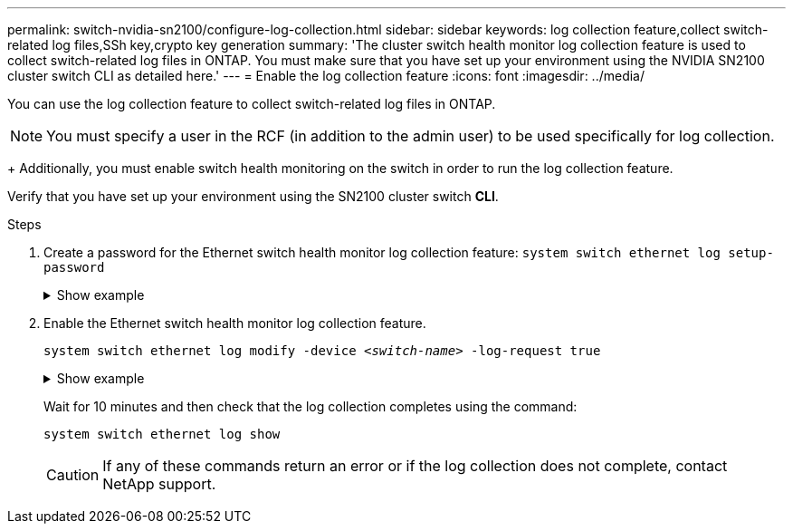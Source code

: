 ---
permalink: switch-nvidia-sn2100/configure-log-collection.html
sidebar: sidebar
keywords: log collection feature,collect switch-related log files,SSh key,crypto key generation
summary: 'The cluster switch health monitor log collection feature is used to collect switch-related log files in ONTAP. You must make sure that you have set up your environment using the NVIDIA SN2100 cluster switch CLI as detailed here.'
---
= Enable the log collection feature
:icons: font
:imagesdir: ../media/

[.lead]
You can use the log collection feature to collect switch-related log files in ONTAP. 

//IMPORTANT: To enable the log collection feature, you must be running ONTAP version 9.12.1 and later and EFOS 3.8.0.2 and later.

NOTE: You must specify a user in the RCF (in addition to the admin user) to be used specifically for log collection. 
+
Additionally, you must enable switch health monitoring on the switch in order to run the log collection feature. 

Verify that you have set up your environment using the SN2100 cluster switch *CLI*.

.Steps

. Create a password for the Ethernet switch health monitor log collection feature:
`system switch ethernet log setup-password`

+
.Show example
[%collapsible]
====

[subs=+quotes]
----
cluster1::*> *system switch ethernet log setup-password*
Enter the switch name: *<return>*
The switch name entered is not recognized.
Choose from the following list:
*cs1*
*cs2*

cluster1::*> *system switch ethernet log setup-password*

Enter the switch name: *cs1*
Would you like to specify a user other than admin for log collection? {y|n}: *n*

Enter the password: *<enter switch password>*
Enter the password again: *<enter switch password>*

cluster1::*> *system switch ethernet log setup-password*

Enter the switch name: *cs2*
Would you like to specify a user other than admin for log collection? {y|n}: *n*

Enter the password: *<enter switch password>*
Enter the password again: *<enter switch password>*
----
====

. Enable the Ethernet switch health monitor log collection feature.
+
`system switch ethernet log modify -device _<switch-name>_ -log-request true`

+
.Show example 
[%collapsible]
====

[subs=+quotes]
----
cluster1::*> *system switch ethernet log modify -device cs1 -log-request true*

Do you want to modify the cluster switch log collection configuration? {y|n}: [n] *y*

Enabling cluster switch log collection.

cluster1::*> *system switch ethernet log modify -device cs2 -log-request true*

Do you want to modify the cluster switch log collection configuration? {y|n}: [n] *y*

Enabling cluster switch log collection.
----
====
+
Wait for 10 minutes and then check that the log collection completes using the command:
+
`system switch ethernet log show`
+
CAUTION: If any of these commands return an error or if the log collection does not complete, contact NetApp support.


//.What's next?
//If you are upgrading the switch, go to link:replace-verify.html[Verify upgrade configuration].

// Updates for AFFFASDOC-142, 2023-OCT-18
